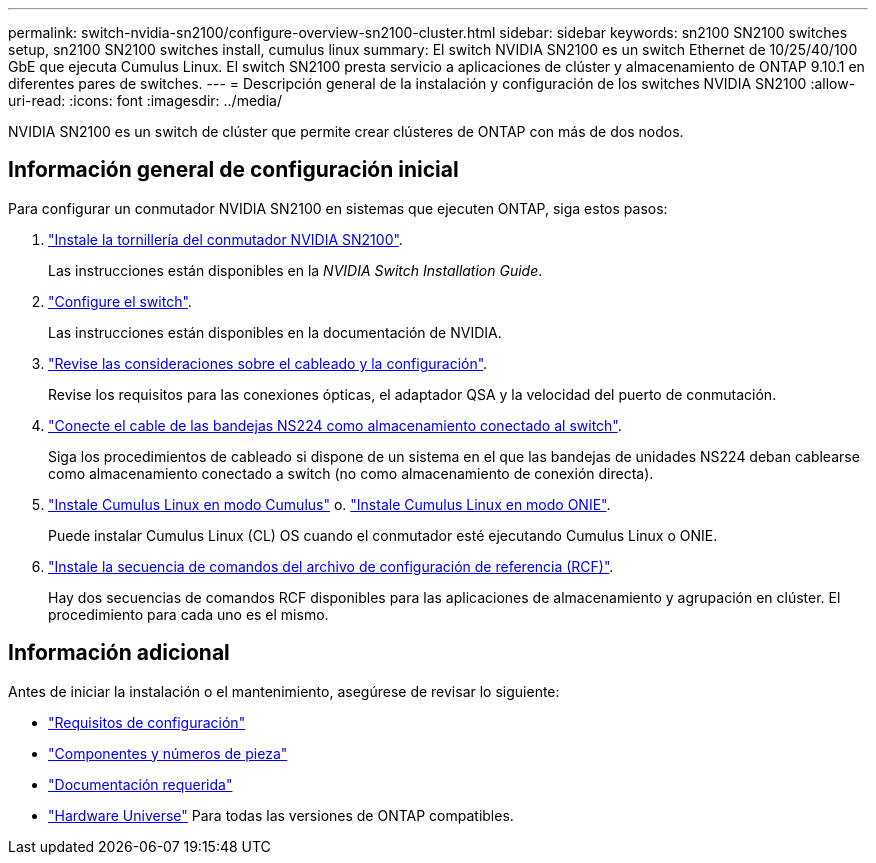 ---
permalink: switch-nvidia-sn2100/configure-overview-sn2100-cluster.html 
sidebar: sidebar 
keywords: sn2100 SN2100 switches setup, sn2100 SN2100 switches install, cumulus linux 
summary: El switch NVIDIA SN2100 es un switch Ethernet de 10/25/40/100 GbE que ejecuta Cumulus Linux. El switch SN2100 presta servicio a aplicaciones de clúster y almacenamiento de ONTAP 9.10.1 en diferentes pares de switches. 
---
= Descripción general de la instalación y configuración de los switches NVIDIA SN2100
:allow-uri-read: 
:icons: font
:imagesdir: ../media/


[role="lead"]
NVIDIA SN2100 es un switch de clúster que permite crear clústeres de ONTAP con más de dos nodos.



== Información general de configuración inicial

Para configurar un conmutador NVIDIA SN2100 en sistemas que ejecuten ONTAP, siga estos pasos:

. link:install-hardware-sn2100-cluster.html["Instale la tornillería del conmutador NVIDIA SN2100"].
+
Las instrucciones están disponibles en la _NVIDIA Switch Installation Guide_.

. link:configure-sn2100-cluster.html["Configure el switch"].
+
Las instrucciones están disponibles en la documentación de NVIDIA.

. link:cabling-considerations-sn2100-cluster.html["Revise las consideraciones sobre el cableado y la configuración"].
+
Revise los requisitos para las conexiones ópticas, el adaptador QSA y la velocidad del puerto de conmutación.

. link:install-cable-shelves-sn2100-cluster.html["Conecte el cable de las bandejas NS224 como almacenamiento conectado al switch"].
+
Siga los procedimientos de cableado si dispone de un sistema en el que las bandejas de unidades NS224 deban cablearse como almacenamiento conectado a switch (no como almacenamiento de conexión directa).

. link:install-cumulus-mode-sn2100-cluster.html["Instale Cumulus Linux en modo Cumulus"] o. link:install-onie-mode-sn2100-cluster.html["Instale Cumulus Linux en modo ONIE"].
+
Puede instalar Cumulus Linux (CL) OS cuando el conmutador esté ejecutando Cumulus Linux o ONIE.

. link:install-rcf-sn2100-cluster.html["Instale la secuencia de comandos del archivo de configuración de referencia (RCF)"].
+
Hay dos secuencias de comandos RCF disponibles para las aplicaciones de almacenamiento y agrupación en clúster. El procedimiento para cada uno es el mismo.





== Información adicional

Antes de iniciar la instalación o el mantenimiento, asegúrese de revisar lo siguiente:

* link:configure-reqs-sn2100-cluster.html["Requisitos de configuración"]
* link:components-sn2100-cluster.html["Componentes y números de pieza"]
* link:required-documentation-sn2100-cluster.html["Documentación requerida"]
* https://hwu.netapp.com["Hardware Universe"^] Para todas las versiones de ONTAP compatibles.

